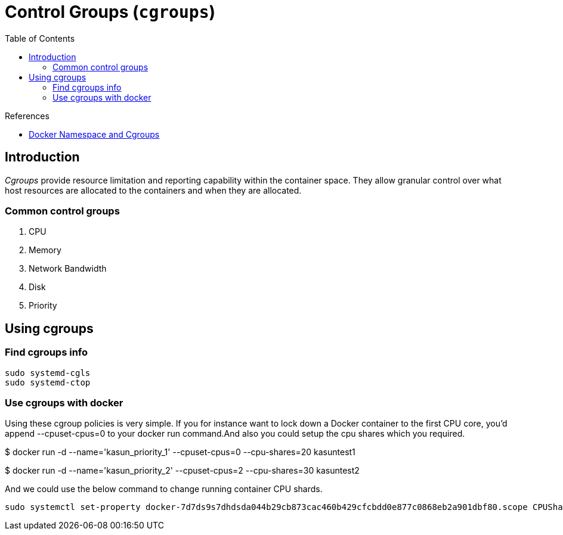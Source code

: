 = Control Groups (`cgroups`)
:toc:

.References
[sidebar]
****
* https://medium.com/@kasunmaduraeng/docker-namespace-and-cgroups-dece27c209c7[Docker Namespace and Cgroups]

****

== Introduction
_Cgroups_ provide resource limitation and reporting capability within the container space. They allow granular control over what host resources are allocated to the containers and when they are allocated.

=== Common control groups

. CPU
. Memory
. Network Bandwidth
. Disk
. Priority

== Using cgroups

=== Find cgroups info
[source, bash]
----
sudo systemd-cgls
sudo systemd-ctop
----

=== Use cgroups with docker
Using these cgroup policies is very simple. If you for instance want to lock down a Docker container to the first CPU core, you’d append --cpuset-cpus=0 to your docker run command.And also you could setup the cpu shares which you required.

[source, bash]
====
$ docker run -d --name='kasun_priority_1' --cpuset-cpus=0 --cpu-shares=20 kasuntest1

$ docker run -d --name='kasun_priority_2' --cpuset-cpus=2 --cpu-shares=30 kasuntest2
====

And we could use the below command to change running container CPU shards.

    sudo systemctl set-property docker-7d7ds9s7dhdsda044b29cb873cac460b429cfcbdd0e877c0868eb2a901dbf80.scope CPUShares=512

